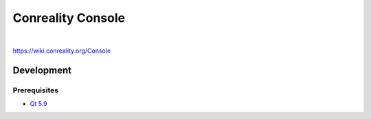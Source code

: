 ******************
Conreality Console
******************

.. image:: https://img.shields.io/badge/license-Public%20Domain-blue.svg
   :alt: Project license
   :target: https://unlicense.org/

.. image:: https://img.shields.io/travis/conreality/conreality-console/master.svg
   :alt: Travis CI build status
   :target: https://travis-ci.org/conreality/conreality-console

|

https://wiki.conreality.org/Console

Development
===========

Prerequisites
-------------

* `Qt 5.9 <https://www.qt.io/qt5-9/>`__
